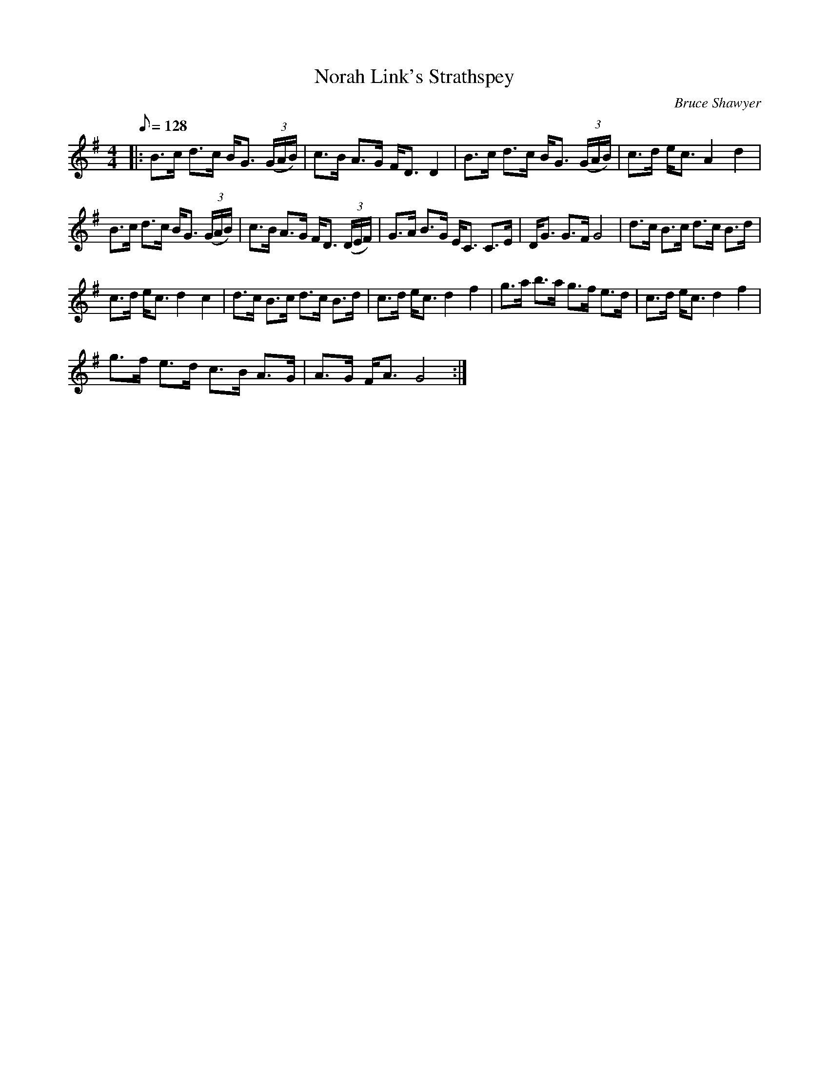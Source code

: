 X:1
T:Norah Link's Strathspey
C:Bruce Shawyer
L:1/8
Q:1/8=128
M:4/4
I:linebreak $
K:G
V:1 treble 
V:1
|: B>c d>c B<G (3(G/A/B/) | c>B A>G F<D D2 | B>c d>c B<G (3(G/A/B/) | c>d e<c A2 d2 |$ %4
 B>c d>c B<G (3(G/A/B/) | c>B A>G F<D (3(D/E/F/) | G>A B>G E<C C>E | D<G G>F G4 | %8
 d>c B>c d>c B>d |$ c>d e<c d2 c2 | d>c B>c d>c B>d | c>d e<c d2 f2 | g>a b>a g>f e>d | %13
 c>d e<c d2 f2 |$ g>f e>d c>B A>G | A>G F<A G4 :| %16
